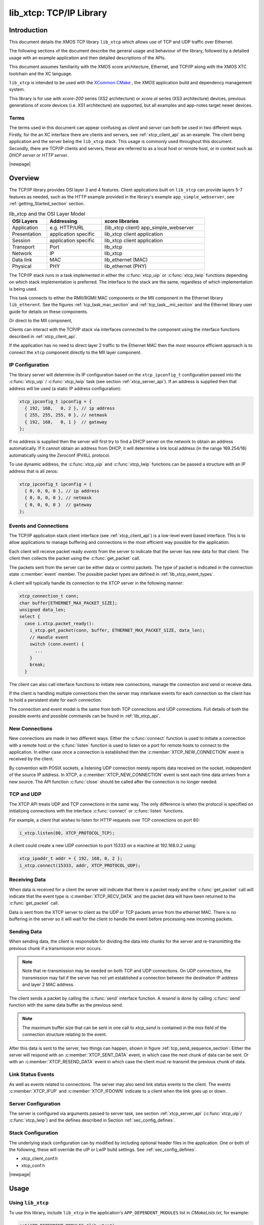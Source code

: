 
########################
lib_xtcp: TCP/IP Library
########################

************
Introduction
************

This document details the XMOS TCP library ``lib_xtcp`` which allows use of TCP 
and UDP traffic over Ethernet.

The following sections of the document describe the general usage and behaviour 
of the library, followed by a detailed usage with an example application and 
then detailed descriptions of the APIs.

This document assumes familiarity with the XMOS xcore architecture, Ethernet, and
TCP/IP along with the XMOS XTC toolchain and the XC language.

``lib_xtcp`` is intended to be used with the `XCommon CMake <https://www.xmos.com/file/xcommon-cmake-documentation/?version=latest>`_
, the `XMOS` application build and dependency management system.

This library is for use with `xcore-200` series (XS2 architecture) or `xcore.ai` 
series (XS3 architecture) devices, previous generations of xcore devices
(i.e. XS1 architecture) are supported, but all examples and app-notes target newer devices.

Terms
=====

The terms used in this document can appear confusing as `client` and `server` 
can both be used in two different ways. Firstly, for the an XC interface there are
clients and servers, see :ref:`xtcp_client_api` as an example. The client 
being application and the server being the ``lib_xtcp`` stack. This usage is 
commonly used throughout this document. Secondly, there are TCP/IP clients and 
servers, these are referred to as a local host or remote host, or in context 
such as `DHCP server` or `HTTP server`.

|newpage|

********
Overview
********

The TCP/IP library provides OSI layer 3 and 4 features. Client applications 
built on ``lib_xtcp`` can provide layers 5-7 features as needed, such as the 
HTTP example provided in the library's example ``app_simple_webserver``, see 
:ref:`getting_Started_section` section.

.. list-table:: lib_xtcp and the OSI Layer Model
  :width: 80%
  :header-rows: 1

  * - OSI Layers
    - Addressing
    - xcore libraries
  * - Application
    - e.g. HTTP/URL
    - (lib_xtcp client) app_simple_webserver
  * - Presentation
    - application specific
    - lib_xtcp client application
  * - Session
    - application specific
    - lib_xtcp client application
  * - Transport
    - Port
    - lib_xtcp
  * - Network
    - IP
    - lib_xtcp
  * - Data link
    - MAC
    - lib_ethernet (MAC)
  * - Physical
    - PHY
    - lib_ethernet (PHY)


The TCP/IP stack runs in a task implemented in either the :c:func:`xtcp_uip` or
:c:func:`xtcp_lwip` functions depending on which stack implementation is 
preferred. The interface to the stack are the same, regardless of which
implementation is being used.

This task connects to either the RMII/RGMII MAC components or the MII component
in the Ethernet library ``lib_etherent``.
See the figures :ref:`tcp_task_mac_section` and :ref:`tcp_task__mii_section` 
and the Ethernet library user guide for details on these components.

.. _tcp_task_mac_section:

.. uml::
  :caption: XTCP task diagram
  :align: center
  :width: 80%

  () "client"
  () "lib_xtcp"
  () "ethernet mac" as ethernet

  client - lib_xtcp: xtcp_if

  lib_xtcp - ethernet: ethernet_cfg_if
  lib_xtcp - ethernet: ethernet_rx_if
  lib_xtcp - ethernet: ethernet_tx_if

Or direct to the MII component,

.. _tcp_task__mii_section:

.. uml::
  :caption: XTCP task diagram (MII)
  :align: center
  :width: 60%

  () "client"
  () "lib_xtcp"
  () "mii"

  client - lib_xtcp: xtcp_if

  lib_xtcp - mii: mii_if

Clients can interact with the TCP/IP stack via interfaces connected
to the component using the interface functions described in
:ref:`xtcp_client_api`.

If the application has no need to direct layer 2 traffic to the
Ethernet MAC then the most resource efficient approach is to connect
the ``xtcp`` component directly to the MII layer component.

.. _ip_configuration_section:

IP Configuration
================

The library server will determine its IP configuration based on the ``xtcp_ipconfig_t``
configuration passed into the :c:func:`xtcp_uip` / :c:func:`xtcp_lwip` task 
(see section :ref:`xtcp_server_api`).
If an address is supplied then that address will be used (a static IP address
configuration):

.. code-block:: C

  xtcp_ipconfig_t ipconfig = {
    { 192, 168,   0, 2 }, // ip address
    { 255, 255, 255, 0 }, // netmask
    { 192, 168,   0, 1 }  // gateway
  };

If no address is supplied then the server will first
try to find a DHCP server on the network to obtain an address
automatically. If it cannot obtain an address from DHCP, it will determine
a link local address (in the range 169.254/16) automatically using the
Zeroconf IPV4LL protocol.

To use dynamic address, the :c:func:`xtcp_uip` and :c:func:`xtcp_lwip`
functions can be passed a structure with an IP address that is all zeros:

.. code-block:: C

  xtcp_ipconfig_t ipconfig = {
    { 0, 0, 0, 0 }, // ip address
    { 0, 0, 0, 0 }, // netmask
    { 0, 0, 0, 0 }  // gateway
  };

.. _events_and_connections_section:

Events and Connections
======================

The TCP/IP application stack client interface (see :ref:`xtcp_client_api`) is a
low-level event based interface. This is to allow applications to manage 
buffering and connections in the most efficient way possible for the application.

Each client will receive packet ready *events* from the server to indicate that
the server has new data for that client. The client then collects the packet
using the :c:func:`get_packet` call.

The packets sent from the server can be either data or control packets. The type
of packet is indicated in the connection state :c:member:`event` member. The
possible packet types are defined in :ref:`lib_xtcp_event_types`.

A client will typically handle its connection to the XTCP server in the following
manner:

.. code-block:: C

  xtcp_connection_t conn;
  char buffer[ETHERNET_MAX_PACKET_SIZE];
  unsigned data_len;
  select {
    case i.xtcp.packet_ready():
      i_xtcp.get_packet(conn, buffer, ETHERNET_MAX_PACKET_SIZE, data_len);
      // Handle event
      switch (conn.event) {
        ...
      }
      break;
    }

The client can also call interface functions to initiate new connections, manage
the connection and send or receive data.

If the client is handling multiple connections then the server may
interleave events for each connection so the client has to hold a
persistent state for each connection.

The connection and event model is the same from both TCP connections
and UDP connections. Full details of both the possible events and
possible commands can be found in :ref:`lib_xtcp_api`.

New Connections
===============

New connections are made in two different ways. Either the
:c:func:`connect` function is used to initiate a connection with
a remote host or the :c:func:`listen` function is
used to listen on a port for remote hosts to connect to the application.
In either case once a connection is established then the
:c:member:`XTCP_NEW_CONNECTION` event is received by the client.

By convention with POSIX sockets, a listening UDP connection merely reports
data received on the socket, independent of the source IP address.  In
XTCP, a :c:member:`XTCP_NEW_CONNECTION` event is sent each time data
arrives from a new source.  The API function :c:func:`close`
should be called after the connection is no longer needed.

TCP and UDP
===========

The XTCP API treats UDP and TCP connections in the same way. The only
difference is when the protocol is specified on initializing
connections with the interface :c:func:`connect` or :c:func:`listen`
functions.

For example, a client that wishes to listen for HTTP requests over TCP 
connections on port 80:

.. code-block:: C

  i_xtcp.listen(80, XTCP_PROTOCOL_TCP);

A client could create a new UDP connection to port 15333 on a machine at
192.168.0.2 using:

.. code-block:: C

  xtcp_ipaddr_t addr = { 192, 168, 0, 2 };
  i_xtcp.connect(15333, addr, XTCP_PROTOCOL_UDP);

Receiving Data
==============

When data is received for a client the server will indicate that there is a
packet ready and the :c:func:`get_packet` call will indicate that the event
type is :c:member:`XTCP_RECV_DATA` and the packet data will have been returned
to the :c:func:`get_packet` call.

Data is sent from the XTCP server to client as the UDP or TCP packets arrive
from the ethernet MAC. There is no buffering in the server so it will wait for the client
to handle the event before processing new incoming packets.

Sending Data
============

When sending data, the client is responsible for dividing the data
into chunks for the server and re-transmitting the previous chunk if a
transmission error occurs.

.. note:: Note that re-transmission may be needed on
          both TCP and UDP connections. On UDP connections, the
          transmission may fail if the server has not yet established
          a connection between the destination IP address and layer 2
          MAC address.

The client sends a packet by calling the :c:func:`send` interface function. 
A `resend` is done by calling :c:func:`send` function with the same data buffer as
the previous send.

.. note:: The maximum buffer size that can be sent in one call to
          `xtcp_send` is contained in the `mss` field of the connection
          structure relating to the event.

After this data is sent to the server, two things can happen, shown in 
figure :ref:`tcp_send_sequence_section`: Either
the server will respond with an :c:member:`XTCP_SENT_DATA` event, in
which case the next chunk of data can be sent. Or with an
:c:member:`XTCP_RESEND_DATA` event in which case the client must
re-transmit the previous chunk of data.

.. _tcp_send_sequence_section:

.. uml::
  :caption: Example TCP/IP send sequence
  :align: center
  :width: 40%

  CLIENT -> SERVER: i_xtcp.connect()
  SERVER --> CLIENT: XTCP_NEW_CONNECTION

  CLIENT -> SERVER: i_xtcp.send(1)
  SERVER --> CLIENT: XTCP_RESEND_DATA

  CLIENT -> SERVER: i_xtcp.send(1)
  SERVER --> CLIENT: XTCP_SENT_DATA

  CLIENT -> SERVER: i_xtcp.send(2)
  SERVER --> CLIENT: XTCP_SENT_DATA

  CLIENT -> SERVER: i_xtcp.close()


Link Status Events
==================

As well as events related to connections. The server may also send
link status events to the client. The events :c:member:`XTCP_IFUP` and
:c:member:`XTCP_IFDOWN` indicate to a client when the link goes up or down.

Server Configuration
====================

The server is configured via arguments passed to server task, see section 
:ref:`xtcp_server_api` (:c:func:`xtcp_uip`/ :c:func:`xtcp_lwip`) and the defines 
described in Section :ref:`sec_config_defines`.

Stack Configuration
===================

The underlying stack configuration can by modified by including optional header
files in the application. One or both of the following, these will override the
uIP or LwIP build settings. See :ref:`sec_config_defines`.

* xtcp_client_conf.h
* xtcp_conf.h

|newpage|

.. _usage_section:

*****
Usage
*****

Using ``lib_xtcp``
==================

To use this library, include ``lib_xtcp`` in the application's
``APP_DEPENDENT_MODULES`` list in `CMakeLists.txt`, for example:

.. code-block:: cmake

  set(APP_DEPENDENT_MODULES "lib_xtcp")

All functions and types can be found in the ``xtcp.h`` header file:

.. code-block:: C

  #include <xtcp.h>

.. _stack_selection_section:

Stack Selection
===============

To choose which stack to use, simply call either :c:func:`xtcp_uip` or 
:c:func:`xtcp_lwip` in main.

.. _getting_Started_section:

Getting Started
===============

The app_simple_webserver example is provided to show how the library can 
use TCP traffic for a very simple HTTP server.

The example targets the XCORE-200-EXPLORER dev-kit and 1000BASE-T ethernet 
with an RGMII PHY.

The ``lib_xtcp`` supports two TCP/IP stacks, either ``uIP`` or ``LwIP`` stacks.
The example is configured to support both stacks, selecting the correct entry 
point depending on the application compiler defines. To change the selected 
stack please see the CMakelists.txt for the example and swap the 
define for either ``XTCP_STACK_LWIP`` or ``XTCP_STACK_UIP`` in 
``APP_COMPILER_FLAGS``.

.. code-block:: cmake

  set(APP_COMPILER_FLAGS ${COMPILER_FLAGS_COMMON} -DXTCP_STACK_LWIP)

By default the The IP address for the XCORE will be automatically assigned via 
DHCP if :c:struct:`xtcp_ipconfig_t` ``ipconfig = { ... };`` in ``main.xc`` is 
filled with zeros. Otherwise, to set a static IP address, insert the IPv4 
address into the first row of ``ipconfig`` and the subnet mask to the second 
row, the subnet mask is typically ``{ 255, 255, 255, 0 }``. For details please 
see section :ref:`ip_configuration_section`

The excerpt from the example web server shown below shows how to configure the 
``lib_xtcp`` server with the application client here as `xhttpd`

.. code-block:: C

  int main(void) {
    xtcp_if i_xtcp[NUM_XTCP_CLIENTS];
    smi_if i_smi;
    ethernet_cfg_if i_cfg[NUM_CFG_CLIENTS];
    ethernet_rx_if i_rx[NUM_ETH_CLIENTS];
    ethernet_tx_if i_tx[NUM_ETH_CLIENTS];

    par {
      // ethernet driver setup here...

      // SMI/ethernet phy driver
      on tile[1]: smi(i_smi, p_smi_mdio, p_smi_mdc);

      on tile[0]: xtcp_lwip(i_xtcp, NUM_XTCP_CLIENTS, null,
                            i_cfg[CFG_TO_XTCP], i_rx[ETH_TO_XTCP], i_tx[ETH_TO_XTCP],
                            mac_address_phy, null, ipconfig);

      // HTTP server application
      on tile[0]: xhttpd(i_xtcp[XTCP_TO_HTTP]);
    }
    return 0;
  }

The function :c:func:`xhttpd`, called from main will listen for a TCP connection
on port 80 and shows an example of handling the events and data flowing to and 
from the TCP stack. For details please see section 
:ref:`events_and_connections_section` and the notifications are defined in 
:ref:`lib_xtcp_event_types`.

.. code-block:: C

  void xhttpd(client xtcp_if i_xtcp)
  {
    printstr("**WELCOME TO THE SIMPLE WEBSERVER DEMO**\n");

    // Initiate the HTTP state
    httpd_init(i_xtcp);

    // Loop forever processing TCP events
    while(1) {
      xtcp_connection_t conn;
      char rx_buffer[RX_BUFFER_SIZE];
      unsigned data_len;

      select {
        case i_xtcp.packet_ready(): {
          i_xtcp.get_packet(conn, rx_buffer, RX_BUFFER_SIZE, data_len);

          if (conn.local_port == 80) {
            // HTTP connections
            switch (conn.event) {
              ...

The project supports CMake by default, to build the project first configure then 
build with,

.. code-block:: shell

  cd lib_xtcp

  cmake -B build -G "Unix Makefiles"
  
  xmake -j -C build

Once built run with,

.. code-block:: shell

  xrun --xscope bin/app_simple_webserver

When running and with the dev-kit connected to the same network has the computer,
open a browser window and enter the address printed on the xrun 
terminal. The browser will display a short message, "Hello World!".

|newpage|

*****************
Configuration API
*****************

.. _sec_config_defines:

Configuration Defines
=====================

Configuration defines can either be set by adding the a command line
option to the build flags in the application CMakelists file
(i.e. ``-DDEFINE=VALUE``) or by adding the file
``xtcp_client_conf.h`` into the application and then putting
``#define`` directives into that header file (which will then be read
by the library on build).

``XTCP_CLIENT_BUF_SIZE``
       The buffer size used for incoming packets. This has a maximum
       value of 1472 which can handle any incoming packet. If it is
       set to a smaller value, larger incoming packets will be truncated. Default
       is 1472.

``UIP_CONF_MAX_CONNECTIONS``
       The maximum number of UDP or TCP connections the server can
       handle simultaneously. Default is 20.

``UIP_CONF_MAX_LISTENPORTS``
       The maximum number of UDP or TCP ports the server can listen to
       simultaneously. Default is 20.

``UIP_USE_AUTOIP``
       By defining this as 0, the IPv4LL application is removed from the code. Do this to save
       approximately 1kB.  Auto IP is a stateless protocol that assigns an IP address to a
       device.  Typically, if a unit is trying to use DHCP to obtain an address, and a server
       cannot be found, then auto IP is used to assign an address of
       the form 169.254.x.y. Auto IP is enabled by default

``UIP_USE_DHCP``
       By defining this as 0, the DHCP client is removed from the
       code. This will save approximately 2kB.
       DHCP is a protocol for dynamically acquiring an IP address from
       a centralised DHCP server.  This option is enabled by default.

|newpage|

.. _lib_xtcp_api:

**************
Functional API
**************

See :ref:`usage_section` section and :ref:`getting_Started_section` for 
details on usage of the following.

Data Structures/Types
=====================

.. doxygentypedef:: xtcp_ipaddr_t

.. doxygenstruct:: xtcp_ipconfig_t

.. doxygenenum:: xtcp_protocol_t

|newpage|

.. _lib_xtcp_event_types:

Event types
===========

.. doxygenenum:: xtcp_event_type_t

.. doxygenstruct:: xtcp_connection_t

|newpage|

.. _xtcp_server_api:

Server API
==========

.. doxygenfunction:: xtcp_uip

|newpage|

.. doxygenfunction:: xtcp_lwip

|newpage|

.. _xtcp_client_api:

Client API
==========

.. doxygengroup:: xtcp_if
